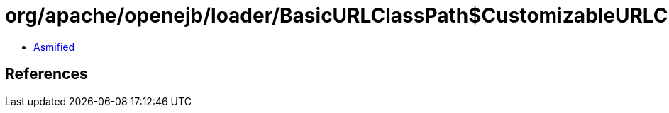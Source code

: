 = org/apache/openejb/loader/BasicURLClassPath$CustomizableURLClassLoader.class

 - link:BasicURLClassPath$CustomizableURLClassLoader-asmified.java[Asmified]

== References

